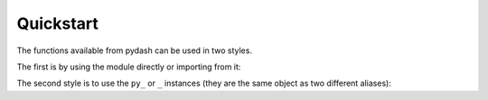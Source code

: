 Quickstart
==========

The functions available from pydash can be used in two styles.

The first is by using the module directly or importing from it:


.. doctest::

    >>> import pydash

    # Arrays
    >>> pydash.flatten([1, 2, [3, [4, 5, [6, 7]]]])
    [1, 2, 3, [4, 5, [6, 7]]]

    >>> pydash.flatten_deep([1, 2, [3, [4, 5, [6, 7]]]])
    [1, 2, 3, 4, 5, 6, 7]

    # Collections
    >>> pydash.map_([{'name': 'moe', 'age': 40}, {'name': 'larry', 'age': 50}], 'name')
    ['moe', 'larry']

    # Functions
    >>> curried = pydash.curry(lambda a, b, c: a + b + c)
    >>> curried(1, 2)(3)
    6

    # Objects
    >>> pydash.omit({'name': 'moe', 'age': 40}, 'age')
    {'name': 'moe'}

    # Utilities
    >>> pydash.times(3, lambda index: index)
    [0, 1, 2]

    # Chaining
    >>> pydash.chain([1, 2, 3, 4]).without(2, 3).reject(lambda x: x > 1).value()
    [1]


The second style is to use the ``py_`` or ``_`` instances (they are the same object as two different aliases):


.. doctest::

    >>> from pydash import py_

    # Method calling which is equivalent to pydash.flatten(...)
    >>> py_.flatten([1, 2, [3, [4, 5, [6, 7]]]])
    [1, 2, 3, [4, 5, [6, 7]]]

    # Method chaining which is equivalent to pydash.chain(...)
    >>> py_([1, 2, 3, 4]).without(2, 3).reject(lambda x: x > 1).value()
    [1]

    # Late method chaining
    >>> py_().without(2, 3).reject(lambda x: x > 1)([1, 2, 3, 4])
    [1]


.. seealso::
    For further details consult :ref:`API Reference <api>`.
